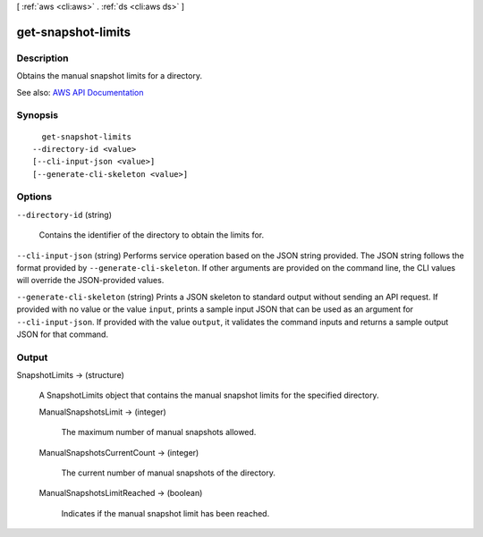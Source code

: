 [ :ref:`aws <cli:aws>` . :ref:`ds <cli:aws ds>` ]

.. _cli:aws ds get-snapshot-limits:


*******************
get-snapshot-limits
*******************



===========
Description
===========



Obtains the manual snapshot limits for a directory.



See also: `AWS API Documentation <https://docs.aws.amazon.com/goto/WebAPI/ds-2015-04-16/GetSnapshotLimits>`_


========
Synopsis
========

::

    get-snapshot-limits
  --directory-id <value>
  [--cli-input-json <value>]
  [--generate-cli-skeleton <value>]




=======
Options
=======

``--directory-id`` (string)


  Contains the identifier of the directory to obtain the limits for.

  

``--cli-input-json`` (string)
Performs service operation based on the JSON string provided. The JSON string follows the format provided by ``--generate-cli-skeleton``. If other arguments are provided on the command line, the CLI values will override the JSON-provided values.

``--generate-cli-skeleton`` (string)
Prints a JSON skeleton to standard output without sending an API request. If provided with no value or the value ``input``, prints a sample input JSON that can be used as an argument for ``--cli-input-json``. If provided with the value ``output``, it validates the command inputs and returns a sample output JSON for that command.



======
Output
======

SnapshotLimits -> (structure)

  

  A  SnapshotLimits object that contains the manual snapshot limits for the specified directory.

  

  ManualSnapshotsLimit -> (integer)

    

    The maximum number of manual snapshots allowed.

    

    

  ManualSnapshotsCurrentCount -> (integer)

    

    The current number of manual snapshots of the directory.

    

    

  ManualSnapshotsLimitReached -> (boolean)

    

    Indicates if the manual snapshot limit has been reached.

    

    

  

